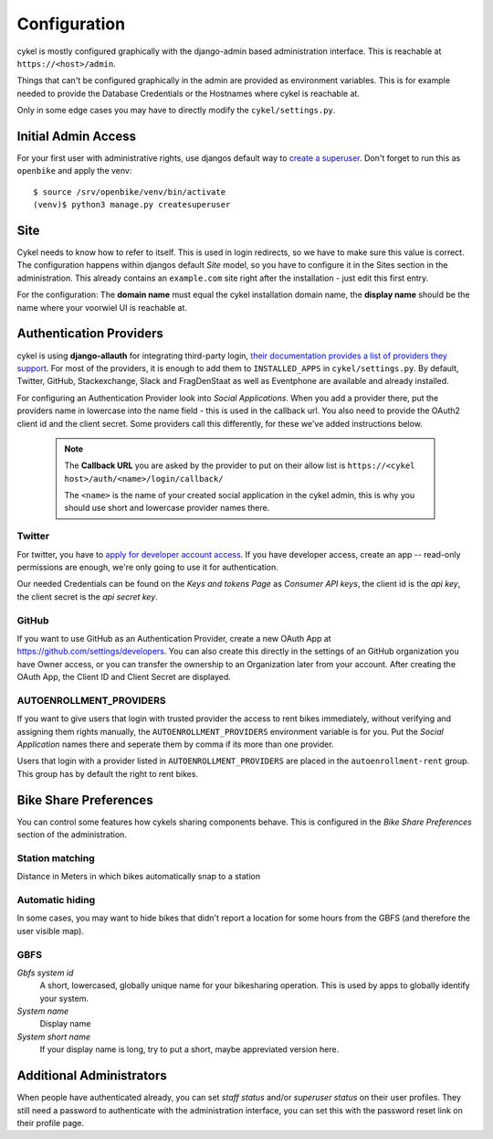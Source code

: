 .. _`configuration`:

Configuration
=============

cykel is mostly configured graphically with the django-admin based administration interface. This is reachable at ``https://<host>/admin``.

Things that can't be configured graphically in the admin are provided as environment variables. This is for example needed to provide the Database Credentials or the Hostnames where cykel is reachable at.

Only in some edge cases you may have to directly modify the ``cykel/settings.py``. 

Initial Admin Access
--------------------

For your first user with administrative rights, use djangos default way to `create a superuser`_. Don't forget to run this as ``openbike`` and apply the venv::

	$ source /srv/openbike/venv/bin/activate
	(venv)$ python3 manage.py createsuperuser

Site
----

Cykel needs to know how to refer to itself. This is used in login redirects, so we have to make sure this value is correct. The configuration happens within djangos default *Site* model, so you have to configure it in the Sites section in the administration. This already contains an ``example.com`` site right after the installation - just edit this first entry.

For the configuration: The **domain name** must equal the cykel installation domain name, the **display name** should be the name where your voorwiel UI is reachable at.

Authentication Providers
------------------------

cykel is using **django-allauth** for integrating third-party login, `their documentation provides a list of providers they support <https://django-allauth.readthedocs.io/en/latest/providers.html>`_. For most of the providers, it is enough to add them to ``INSTALLED_APPS`` in ``cykel/settings.py``. By default, Twitter, GitHub, Stackexchange, Slack and FragDenStaat as well as Eventphone are available and already installed.

For configuring an Authentication Provider look into `Social Applications`. When you add a provider there, put the providers name in lowercase into the name field - this is used in the callback url. You also need to provide the OAuth2 client id and the client secret. Some providers call this differently, for these we've added instructions below.


	.. note:: The **Callback URL** you are asked by the provider to put on their allow list is ``https://<cykel host>/auth/<name>/login/callback/``
			  
			  The ``<name>`` is the name of your created social application in the cykel admin, this is why you should use short and lowercase provider names there.


Twitter
^^^^^^^
For twitter, you have to `apply for developer account access <https://developer.twitter.com/en/apply-for-access>`_.
If you have developer access, create an app -- read-only permissions are enough, we're only going to use it for authentication.

Our needed Credentials can be found on the `Keys and tokens Page` as `Consumer API keys`, the client id is the `api key`, the client secret is the `api secret key`.


GitHub
^^^^^^
If you want to use GitHub as an Authentication Provider, create a new OAuth App at https://github.com/settings/developers. You can also create this directly in the settings of an GitHub organization you have Owner access, or you can transfer the ownership to an Organization later from your account. After creating the OAuth App, the Client ID and Client Secret are displayed.


AUTOENROLLMENT_PROVIDERS
^^^^^^^^^^^^^^^^^^^^^^^^
If you want to give users that login with trusted provider the access to rent bikes immediately, without verifying and assigning them rights manually, the ``AUTOENROLLMENT_PROVIDERS`` environment variable is for you. Put the `Social Application` names there and seperate them by comma if its more than one provider. 

Users that login with a provider listed in ``AUTOENROLLMENT_PROVIDERS`` are placed in the ``autoenrollment-rent`` group. This group has by default the right to rent bikes.

Bike Share Preferences
----------------------

You can control some features how cykels sharing components behave. This is configured in the `Bike Share Preferences` section of the administration.

Station matching
^^^^^^^^^^^^^^^^

Distance in Meters in which bikes automatically snap to a station

Automatic hiding
^^^^^^^^^^^^^^^^

In some cases, you may want to hide bikes that didn't report a location for some hours from the GBFS (and therefore the user visible map).

GBFS
^^^^

`Gbfs system id`
	A short, lowercased, globally unique name for your bikesharing operation. This is used by apps to globally identify your system.

`System name`
	Display name

`System short name`
	If your display name is long, try to put a short, maybe appreviated version here.


Additional Administrators
-------------------------

When people have authenticated already, you can set *staff status* and/or *superuser status* on their user profiles. They still need a password to authenticate with the administration interface, you can set this with the password reset link on their profile page.

.. _create a superuser: https://docs.djangoproject.com/en/2.2/ref/django-admin/#createsuperuser

